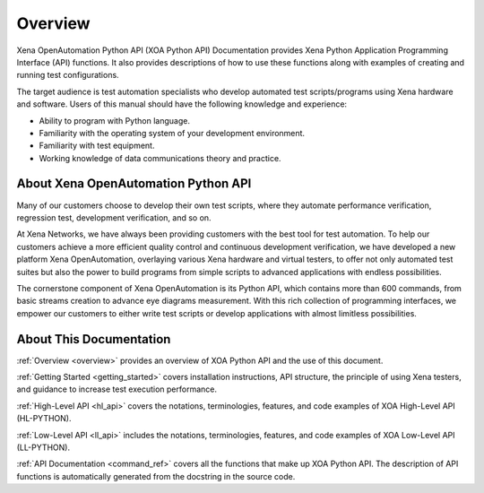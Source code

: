 .. _overview:


Overview
=====================================================

Xena OpenAutomation Python API (XOA Python API) Documentation provides Xena Python Application Programming Interface (API) functions. It also provides descriptions of how to use these functions along with examples of creating and running test configurations.

The target audience is test automation specialists who develop automated test scripts/programs using Xena hardware and
software. Users of this manual should have the following knowledge and experience:

* Ability to program with Python language.
* Familiarity with the operating system of your development environment.
* Familiarity with test equipment.
* Working knowledge of data communications theory and practice.


About Xena OpenAutomation Python API
----------------------------------------

Many of our customers choose to develop their own test scripts, where they automate performance verification, regression test, development verification, and so on.

At Xena Networks, we have always been providing customers with the best tool for test automation. To help our customers achieve a more efficient quality control and continuous development verification, we have developed a new platform Xena OpenAutomation, overlaying various Xena hardware and virtual testers, to offer not only automated test suites but also the power to build programs from simple scripts to advanced applications with endless possibilities.

The cornerstone component of Xena OpenAutomation is its Python API, which contains more than 600 commands, from basic streams creation to advance eye diagrams measurement. With this rich collection of programming interfaces, we empower our customers to either write test scripts or develop applications with almost limitless possibilities.


About This Documentation
----------------------------------------

:ref:`Overview <overview>` provides an overview of XOA Python API and the use of this document.

:ref:`Getting Started <getting_started>` covers installation instructions, API structure, the principle of using Xena testers, and guidance to increase test execution performance.

:ref:`High-Level API <hl_api>` covers the notations, terminologies, features, and code examples of XOA High-Level API (HL-PYTHON).  

:ref:`Low-Level API <ll_api>` includes the notations, terminologies, features, and code examples of XOA Low-Level API (LL-PYTHON).  

:ref:`API Documentation <command_ref>` covers all the functions that make up XOA Python API. The description of API functions is automatically generated from the docstring in the source code.